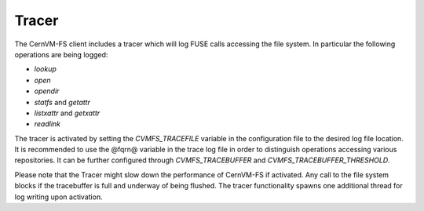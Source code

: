 .. _cpt_tracer:

Tracer
===============

The CernVM-FS client includes a tracer which will log FUSE calls
accessing the file system. In particular the following operations are being 
logged:

- `lookup`
- `open`
- `opendir`
- `statfs` and `getattr`
- `listxattr` and `getxattr`
- `readlink`

The tracer is activated by setting the `CVMFS_TRACEFILE` variable 
in the configuration file to the desired log file location.  
It is recommended to use the @fqrn@ variable in the trace log file in order to
distinguish operations accessing various repositories.  
It can be further configured through 
`CVMFS_TRACEBUFFER` and `CVMFS_TRACEBUFFER_THRESHOLD`.  
  
Please note that the Tracer might slow down the performance of CernVM-FS 
if activated. Any call to the file system blocks if the 
tracebuffer is full and underway of being flushed.  
The tracer functionality spawns one additional thread for
log writing upon activation.
